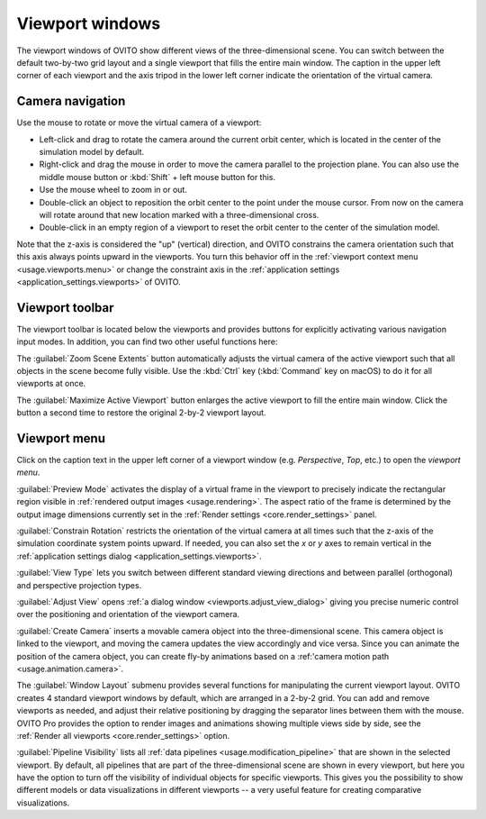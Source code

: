 .. _usage.viewports:

Viewport windows
================

The viewport windows of OVITO show different views of the three-dimensional scene.
You can switch between the default two-by-two grid layout and a single viewport that fills the entire main window.
The caption in the upper left corner of each viewport and the axis tripod in the lower left corner
indicate the orientation of the virtual camera.

.. _usage.viewports.navigation:

Camera navigation
-----------------

.. image:: /images/viewport_control_toolbar/viewport_screenshot.*
  :width: 30%
  :align: right

Use the mouse to rotate or move the virtual camera of a viewport:

* Left-click and drag to rotate the camera around the current orbit center, which is located in the center of the simulation model by default.
* Right-click and drag the mouse in order to move the camera parallel to the projection plane. You can also use the middle mouse button 
  or :kbd:`Shift` + left mouse button for this.
* Use the mouse wheel to zoom in or out.
* Double-click an object to reposition the orbit center to the point under the mouse cursor. 
  From now on the camera will rotate around that new location marked with a three-dimensional cross.
* Double-click in an empty region of a viewport to reset the orbit center to the center of the simulation model.

Note that the z-axis is considered the "up" (vertical) direction, and OVITO constrains the camera orientation 
such that this axis always points upward in the viewports. You turn this behavior off in the :ref:`viewport context menu <usage.viewports.menu>` 
or change the constraint axis in the :ref:`application settings <application_settings.viewports>` of OVITO.

.. _usage.viewports.toolbar:

Viewport toolbar
----------------

.. image:: /images/viewport_control_toolbar/viewport_toolbar.*
   :width: 16%
   :align: left

The viewport toolbar is located below the viewports and provides buttons for explicitly activating various navigation input modes.
In addition, you can find two other useful functions here:

.. image:: /images/viewport_control_toolbar/zoom_scene_extents.bw.*
   :width: 32
   :align: right

The :guilabel:`Zoom Scene Extents` button automatically adjusts the virtual camera of the active viewport
such that all objects in the scene become fully visible. Use the :kbd:`Ctrl` key (:kbd:`Command` key on macOS) to 
do it for all viewports at once.

.. image:: /images/viewport_control_toolbar/maximize_viewport.bw.*
   :width: 32
   :align: right

The :guilabel:`Maximize Active Viewport` button enlarges the active viewport to fill the entire main window.
Click the button a second time to restore the original 2-by-2 viewport layout.

.. _usage.viewports.menu:

Viewport menu
-------------

.. image:: /images/viewport_control_toolbar/viewport_menu_screenshot.*
   :width: 40%
   :align: right

Click on the caption text in the upper left corner of a viewport window (e.g. *Perspective*, *Top*, etc.)
to open the *viewport menu*.

:guilabel:`Preview Mode` activates the display of a virtual frame in the viewport to
precisely indicate the rectangular region visible in :ref:`rendered output images <usage.rendering>`. 
The aspect ratio of the frame is determined by the output image dimensions currently set in the :ref:`Render settings <core.render_settings>` panel.

.. image:: /images/viewport_control_toolbar/viewport_preview_mode.*
   :width: 55%

:guilabel:`Constrain Rotation` restricts the orientation of the virtual camera at all times such 
that the z-axis of the simulation coordinate system points upward. If needed, you can also set the *x* or *y* axes 
to remain vertical in the :ref:`application settings dialog <application_settings.viewports>`.

:guilabel:`View Type` lets you switch between different standard
viewing directions and between parallel (orthogonal) and perspective projection types. 

:guilabel:`Adjust View` opens :ref:`a dialog window <viewports.adjust_view_dialog>` giving you precise numeric
control over the positioning and orientation of the viewport camera.

:guilabel:`Create Camera` inserts a movable camera object into the three-dimensional
scene. This camera object is linked to the viewport, and moving the camera updates the view
accordingly and vice versa. Since you can animate the position of the camera object, you can 
create fly-by animations based on a :ref:'camera motion path <usage.animation.camera>`.

The :guilabel:`Window Layout` submenu provides several functions for manipulating the current viewport layout.
OVITO creates 4 standard viewport windows by default, which are arranged in a 2-by-2 grid. You can add 
and remove viewports as needed, and adjust their relative positioning by dragging the separator 
lines between them with the mouse. OVITO Pro provides the option to render images and animations showing 
multiple views side by side, see the :ref:`Render all viewports <core.render_settings>` option.

:guilabel:`Pipeline Visibility` lists all :ref:`data pipelines <usage.modification_pipeline>` that are shown in the selected viewport. 
By default, all pipelines that are part of the three-dimensional scene are shown in every viewport, but here you have the option to turn off the 
visibility of individual objects for specific viewports. This gives you the possibility to show different 
models or data visualizations in different viewports -- a very useful feature for creating comparative visualizations.
